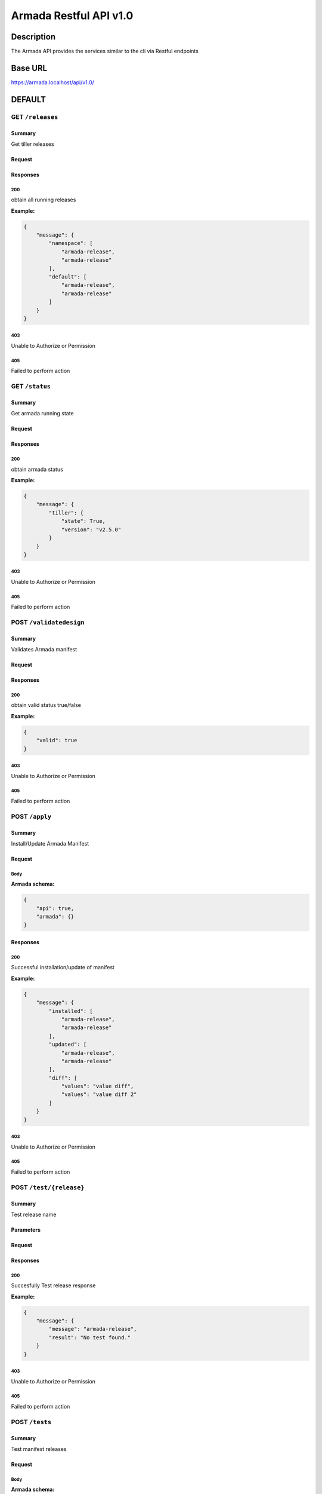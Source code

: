 Armada Restful API v1.0
=======================

Description
~~~~~~~~~~~

The Armada API provides the services similar to the cli via Restful endpoints


Base URL
~~~~~~~~

https://armada.localhost/api/v1.0/

DEFAULT
~~~~~~~

GET ``/releases``
-----------------


Summary
+++++++

Get tiller releases



Request
+++++++


Responses
+++++++++

**200**
^^^^^^^

obtain all running releases

**Example:**

.. code-block:: javascript

    {
        "message": {
            "namespace": [
                "armada-release",
                "armada-release"
            ],
            "default": [
                "armada-release",
                "armada-release"
            ]
        }
    }

**403**
^^^^^^^

Unable to Authorize or Permission


**405**
^^^^^^^

Failed to perform action

GET ``/status``
---------------


Summary
+++++++

Get armada running state


Request
+++++++


Responses
+++++++++

**200**
^^^^^^^

obtain armada status

**Example:**

.. code-block:: javascript

    {
        "message": {
            "tiller": {
                "state": True,
                "version": "v2.5.0"
            }
        }
    }

**403**
^^^^^^^

Unable to Authorize or Permission


**405**
^^^^^^^

Failed to perform action


POST ``/validatedesign``
------------------------


Summary
+++++++

Validates Armada manifest


Request
+++++++


Responses
+++++++++

**200**
^^^^^^^

obtain valid status true/false


**Example:**

.. code-block:: javascript

    {
        "valid": true
    }

**403**
^^^^^^^

Unable to Authorize or Permission


**405**
^^^^^^^

Failed to perform action


POST ``/apply``
---------------


Summary
+++++++

Install/Update Armada Manifest

Request
+++++++

Body
^^^^

.. csv-table::
    :delim: |
    :header: "Name", "Required", "Type", "Format", "Properties", "Description"
    :widths: 20, 10, 15, 15, 30, 25

        disable-update-post | boolean |  |  |  |
        disable-update-pre | boolean |  |  |  |
        dry-run | boolean |  |  |  |
        enable-chart-cleanup | boolean |  |  |  |
        tiller-host | string |  |  |  |
        tiller-port | int |  |  |  |
        timeout | int |  |  |  |
        wait | boolean |  |  |  |


**Armada schema:**

.. code-block:: javascript

    {
        "api": true,
        "armada": {}
    }

Responses
+++++++++

**200**
^^^^^^^

Successful installation/update of manifest

**Example:**

.. code-block:: javascript

    {
        "message": {
            "installed": [
                "armada-release",
                "armada-release"
            ],
            "updated": [
                "armada-release",
                "armada-release"
            ],
            "diff": [
                "values": "value diff",
                "values": "value diff 2"
            ]
        }
    }

**403**
^^^^^^^

Unable to Authorize or Permission


**405**
^^^^^^^

Failed to perform action


POST ``/test/{release}``
------------------------


Summary
+++++++

Test release name


Parameters
++++++++++

.. csv-table::
    :delim: |
    :header: "Name", "Located in", "Required", "Type", "Format", "Properties", "Description"
    :widths: 20, 15, 10, 10, 10, 20, 30

        release | path | Yes | string |  |  | name of the release to test

Request
+++++++


Responses
+++++++++

**200**
^^^^^^^

Succesfully Test release response

**Example:**

.. code-block:: javascript

    {
        "message": {
            "message": "armada-release",
            "result": "No test found."
        }
    }

**403**
^^^^^^^

Unable to Authorize or Permission


**405**
^^^^^^^

Failed to perform action

POST ``/tests``
---------------


Summary
+++++++

Test manifest releases

Request
+++++++

Body
^^^^

.. csv-table::
    :delim: |
    :header: "Name", "Required", "Type", "Format", "Properties", "Description"
    :widths: 20, 10, 15, 15, 30, 25

        armada | Yes |  |  |  |

**Armada schema:**

.. code-block:: javascript

    {
        "armada": {}
    }

Responses
+++++++++

**200**
^^^^^^^

Successful Test of manifest

**Example:**

.. code-block:: javascript

    {
        "message": {
            "failed": [
                "armada-release",
                "armada-release"
            ],
            "passed": [
                "armada-release",
                "armada-release"
            ],
            "skipped": [
                "armada-release",
                "armada-release"
            ]
        }
    }

**403**
^^^^^^^

Unable to Authorize or Permission


**405**
^^^^^^^

Failed to perform action

Data Structures
~~~~~~~~~~~~~~~

Armada Request Model Structure
------------------------------

.. csv-table::
    :delim: |
    :header: "Name", "Required", "Type", "Format", "Properties", "Description"
    :widths: 20, 10, 15, 15, 30, 25

        disable-update-post | boolean |  |  |  |
        disable-update-pre | boolean |  |  |  |
        dry-run | boolean |  |  |  |
        enable-chart-cleanup | boolean |  |  |  |
        tiller-host | string |  |  |  |
        tiller-port | int |  |  |  |
        timeout | int |  |  |  |
        wait | boolean |  |  |  |

**Armada schema:**

Armada Response Model Structure
-------------------------------

.. csv-table::
    :delim: |
    :header: "Name", "Required", "Type", "Format", "Properties", "Description"
    :widths: 20, 10, 15, 15, 30, 25

        message | No |  |  |  |

**Message schema:**

.. csv-table::
    :delim: |
    :header: "Name", "Required", "Type", "Format", "Properties", "Description"
    :widths: 20, 10, 15, 15, 30, 25

        installed | No | array of string |  |  |
        updated | No | array of string |  |  |
        values | No | array of string |  |  |


Releases Response Model Structure
---------------------------------

.. csv-table::
    :delim: |
    :header: "Name", "Required", "Type", "Format", "Properties", "Description"
    :widths: 20, 10, 15, 15, 30, 25

        message | No |  |  |  |

**Message schema:**


.. csv-table::
    :delim: |
    :header: "Name", "Required", "Type", "Format", "Properties", "Description"
    :widths: 20, 10, 15, 15, 30, 25

        namespace | No | array of string |  |  |

Status Response Model Structure
-------------------------------

.. csv-table::
    :delim: |
    :header: "Name", "Required", "Type", "Format", "Properties", "Description"
    :widths: 20, 10, 15, 15, 30, 25

        message | No |  |  |  |



**Message schema:**


.. csv-table::
    :delim: |
    :header: "Name", "Required", "Type", "Format", "Properties", "Description"
    :widths: 20, 10, 15, 15, 30, 25

        tiller | No |  |  |  |



**Tiller schema:**


.. csv-table::
    :delim: |
    :header: "Name", "Required", "Type", "Format", "Properties", "Description"
    :widths: 20, 10, 15, 15, 30, 25

        state | No | string |  |  |
        version | No | string |  |  |



Test Response Model Structure
-----------------------------

.. csv-table::
    :delim: |
    :header: "Name", "Required", "Type", "Format", "Properties", "Description"
    :widths: 20, 10, 15, 15, 30, 25

        message | No |  |  |  |

**Message schema:**


.. csv-table::
    :delim: |
    :header: "Name", "Required", "Type", "Format", "Properties", "Description"
    :widths: 20, 10, 15, 15, 30, 25

        message | No | string |  |  |
        result | No | string |  |  |

Tests Request Model Structure
-----------------------------

.. csv-table::
    :delim: |
    :header: "Name", "Required", "Type", "Format", "Properties", "Description"
    :widths: 20, 10, 15, 15, 30, 25

        armada | Yes |  |  |  |



**Armada schema:**


Tests Response Model Structure
------------------------------

.. csv-table::
    :delim: |
    :header: "Name", "Required", "Type", "Format", "Properties", "Description"
    :widths: 20, 10, 15, 15, 30, 25

        message | No |  |  |  |


**Message schema:**


.. csv-table::
    :delim: |
    :header: "Name", "Required", "Type", "Format", "Properties", "Description"
    :widths: 20, 10, 15, 15, 30, 25

        failed | No | array of string |  |  |
        passed | No | array of string |  |  |
        skipped | No | array of string |  |  |


Validate Response Model Structure
---------------------------------

.. csv-table::
    :delim: |
    :header: "Name", "Required", "Type", "Format", "Properties", "Description"
    :widths: 20, 10, 15, 15, 30, 25

        valid | No | boolean |  |  |
